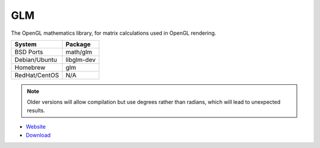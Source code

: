 .. _pkg_glm:

GLM
---

The OpenGL mathematics library, for matrix calculations used in OpenGL
rendering.

+------------------+--------------+
| System           | Package      |
+==================+==============+
| BSD Ports        | math/glm     |
+------------------+--------------+
| Debian/Ubuntu    | libglm-dev   |
+------------------+--------------+
| Homebrew         | glm          |
+------------------+--------------+
| RedHat/CentOS    | N/A          |
+------------------+--------------+

.. note::

  Older versions will allow compilation but use degrees rather than
  radians, which will lead to unexpected results.

- `Website <http://glm.g-truc.net/0.9.6/index.html>`__
- `Download <https://sourceforge.net/projects/ogl-math/files/>`__
